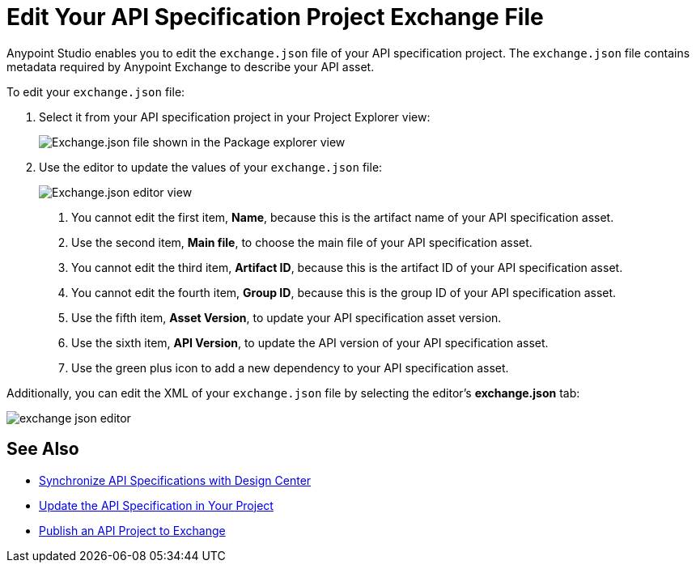 = Edit Your API Specification Project Exchange File

Anypoint Studio enables you to edit the `exchange.json` file of your API specification project. The `exchange.json` file contains metadata required by Anypoint Exchange to describe your API asset.

To edit your `exchange.json` file:

. Select it from your API specification project in your Project Explorer view:
+
image::exchange-json-package-explorer.png[alt="Exchange.json file shown in the Package explorer view"]
. Use the editor to update the values of your `exchange.json` file:
+
image::exchange-json-studio-editor.png[alt="Exchange.json editor view"]
+
<1> You cannot edit the first item, *Name*, because this is the artifact name of your API specification asset.
<1> Use the second item, *Main file*, to choose the main file of your API specification asset.
<1> You cannot edit the third item, *Artifact ID*, because this is the artifact ID of your API specification asset.
<1> You cannot edit the fourth item, *Group ID*, because this is the group ID of your API specification asset.
<1> Use the fifth item, *Asset Version*, to update your API specification asset version.
<1> Use the sixth item, *API Version*, to update the API version of your API specification asset.
<1> Use the green plus icon to add a new dependency to your API specification asset.

Additionally, you can edit the XML of your `exchange.json` file by selecting the editor's *exchange.json* tab:

image::exchange-json-editor.png[]

== See Also

* xref:sync-api-projects-design-center.adoc[Synchronize API Specifications with Design Center]
* xref:sync-update-api-spec.adoc[Update the API Specification in Your Project]
* xref:publish-api-project-to-exchange.adoc[Publish an API Project to Exchange]
